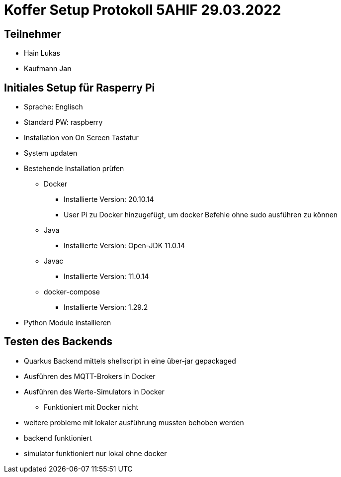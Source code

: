 = Koffer Setup Protokoll 5AHIF 29.03.2022

== Teilnehmer
- Hain Lukas
- Kaufmann Jan

== Initiales Setup für Rasperry Pi

* Sprache: Englisch
* Standard PW: raspberry
* Installation von On Screen Tastatur
* System updaten
* Bestehende Installation prüfen
** Docker
*** Installierte Version: 20.10.14
*** User Pi zu Docker hinzugefügt, um docker Befehle ohne sudo ausführen zu können
** Java
*** Installierte Version: Open-JDK 11.0.14
** Javac
*** Installierte Version: 11.0.14
** docker-compose
*** Installierte Version: 1.29.2
* Python Module installieren

== Testen des Backends

* Quarkus Backend mittels shellscript in eine über-jar gepackaged
* Ausführen des MQTT-Brokers in Docker
* Ausführen des Werte-Simulators in Docker
** Funktioniert mit Docker nicht
* weitere probleme mit lokaler ausführung mussten behoben werden
* backend funktioniert
* simulator funktioniert nur lokal ohne docker